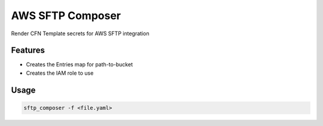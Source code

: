 =================
AWS SFTP Composer
=================
Render CFN Template secrets for AWS SFTP integration

Features
--------

* Creates the Entries map for path-to-bucket
* Creates the IAM role to use


Usage
-------

.. code-block::

   sftp_composer -f <file.yaml>
